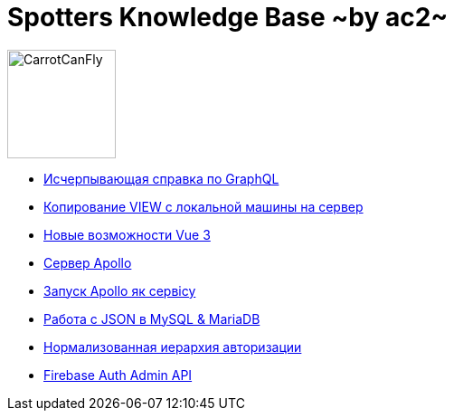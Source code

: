 :ascii-ids:
:doctype: book
:source-highlighter: pygments
:icons: font

= Spotters Knowledge Base ~by ac2~

image::logo.png[alt=CarrotCanFly,width=120] 

* link:graphql.html[Исчерпывающая справка по GraphQL]

* link:nosql.html[Копирование VIEW с локальной машины на сервер]

* link:vue3.html[Новые возможности Vue 3]

* link:apollo.html[Сервер Apollo]

* link:SystemdOps.html[Запуск Apollo як сервісу]

* link:json.html[Работа с JSON в MySQL & MariaDB]

* link:auth_hierarchy.html[Нормализованная иерархия авторизации]

* link:FBAdmin.html[Firebase Auth Admin API]
